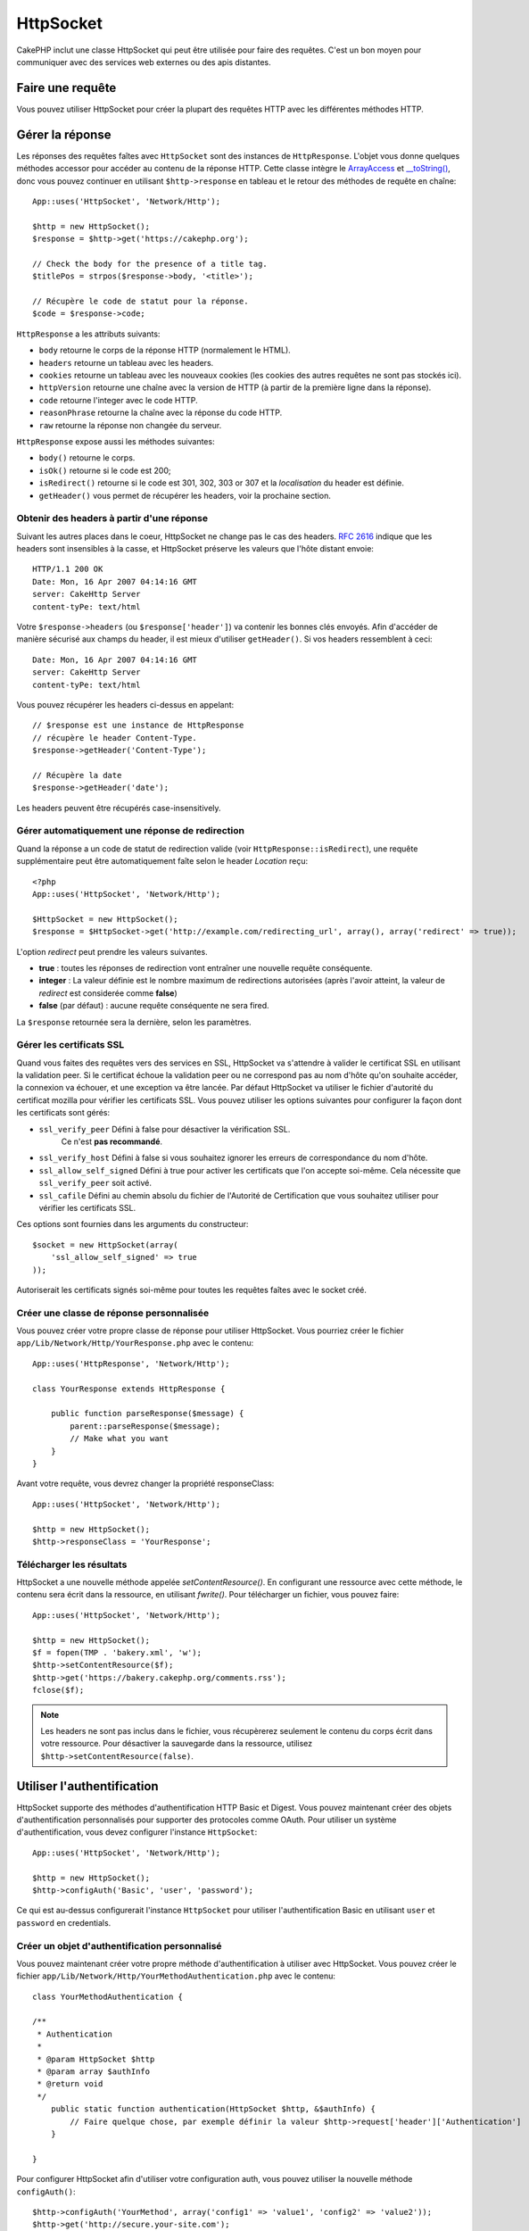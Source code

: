 HttpSocket
##########

.. php:class:: HttpSocket(mixed $config = array())

CakePHP inclut une classe HttpSocket qui peut être utilisée pour faire des
requêtes. C'est un bon moyen pour communiquer avec des services web externes
ou des apis distantes.

Faire une requête
=================

Vous pouvez utiliser HttpSocket pour créer la plupart des requêtes HTTP avec
les différentes méthodes HTTP.

.. php:method:: get($uri, $query, $request)

    Le paramètre ``$query`` peut soit être une chaîne de caractères, soit un
    tableau de clés et de valeurs. La méthode get fait une simple requête
    HTTP GET retournant les résultats::

        App::uses('HttpSocket', 'Network/Http');

        $HttpSocket = new HttpSocket();

        // requête chaîne
        $results = $HttpSocket->get('https://www.google.com/search', 'q=cakephp');

        // requête tableau
        $results = $HttpSocket->get('https://www.google.com/search', array('q' => 'cakephp'));

.. php:method:: post($uri, $data, $request)

    La méthode post fait une simple requête HTTP POST retournant les résultats.

    Les paramètres pour la méthode ``post`` sont presque les mêmes que pour la
    méthode get, ``$uri`` est l'adresse web où la requête a été faite;
    ``$query`` est la donnée à poster, que ce soit en chaîne, ou en un
    tableau de clés et de valeurs::

        App::uses('HttpSocket', 'Network/Http');

        $HttpSocket = new HttpSocket();

        // donnée en chaîne
        $results = $HttpSocket->post(
            'http://example.com/add',
            'name=test&type=user'
        );

        // donnée en tableau
        $data = array('name' => 'test', 'type' => 'user');
        $results = $HttpSocket->post('http://example.com/add', $data);

.. php:method:: put($uri, $data, $request)

    La méthode put fait une simple requête HTTP PUT retournant les résultats.

    Les paramètres pour la méthode ``put`` est la même que pour la méthode
    :php:meth:`~HttpSocket::post()`.

.. php:method:: delete($uri, $query, $request)

    La méthode delete fait une requête simple HTTP DELETE retournant les
    résultats.

    Les paramètres pour la méthode ``delete`` sont les mêmes que pour la
    méthode :php:meth:`~HttpSocket::get()`. Le paramètre ``$query`` peut soit
    être une chaîne, soit un tableau d'arguments d'une recherche sous forme de
    chaîne pour la requête.

.. php:method:: patch($uri, $data, $request)

    La méthode patch fait une simple requête HTTP PATCH retournant les
    résultats.

    Les paramètres pour la méthode ``patch`` sont les mêmes que pour la
    méthode :php:meth:`~HttpSocket::post()`.

    .. versionadded:: 2.4

.. php:method:: request($request)

    La méthode request de base qui est appelée à partir de tous les wrappers
    (get, post, put, delete). Retourne les résultats de la requête.

    $request est un tableau à clé avec des options diverses. Voici le format
    et les configurations par défaut::

        public $request = array(
            'method' => 'GET',
            'uri' => array(
                'scheme' => 'http',
                'host' => null,
                'port' => 80,
                'user' => null,
                'pass' => null,
                'path' => null,
                'query' => null,
                'fragment' => null
            ),
            'auth' => array(
                'method' => 'Basic',
                'user' => null,
                'pass' => null
            ),
            'version' => '1.1',
            'body' => '',
            'line' => null,
            'header' => array(
                'Connection' => 'close',
                'User-Agent' => 'CakePHP'
            ),
            'raw' => null,
            'redirect' => false,
            'cookies' => array()
        );

Gérer la réponse
================

Les réponses des requêtes faîtes avec ``HttpSocket`` sont des instances de
``HttpResponse``. L'objet vous donne quelques méthodes accessor pour accéder
au contenu de la réponse HTTP. Cette classe intègre le
`ArrayAccess <https://www.php.net/manual/en/class.arrayaccess.php>`_ et
`__toString() <https://www.php.net/manual/en/language.oop5.magic.php#language.oop5.magic.tostring>`_,
donc vous pouvez continuer en utilisant ``$http->response`` en tableau et le
retour des méthodes de requête en chaîne::

    App::uses('HttpSocket', 'Network/Http');

    $http = new HttpSocket();
    $response = $http->get('https://cakephp.org');

    // Check the body for the presence of a title tag.
    $titlePos = strpos($response->body, '<title>');

    // Récupère le code de statut pour la réponse.
    $code = $response->code;

``HttpResponse`` a les attributs suivants:

* ``body`` retourne le corps de la réponse HTTP (normalement le HTML).
* ``headers`` retourne un tableau avec les headers.
* ``cookies`` retourne un tableau avec les nouveaux cookies (les cookies
  des autres requêtes ne sont pas stockés ici).
* ``httpVersion`` retourne une chaîne avec la version de HTTP (à partir
  de la première ligne dans la réponse).
* ``code`` retourne l'integer avec le code HTTP.
* ``reasonPhrase`` retourne la chaîne avec la réponse du code HTTP.
* ``raw`` retourne la réponse non changée du serveur.

``HttpResponse`` expose aussi les méthodes suivantes:

* ``body()`` retourne le corps.
* ``isOk()`` retourne si le code est 200;
* ``isRedirect()`` retourne si le code est 301, 302, 303 or 307 et la
  *localisation* du header est définie.
* ``getHeader()`` vous permet de récupérer les headers, voir la prochaine
  section.

Obtenir des headers à partir d'une réponse
------------------------------------------

Suivant les autres places dans le coeur, HttpSocket ne change pas le cas des
headers. :rfc:`2616` indique que les headers sont insensibles à la casse, et
HttpSocket préserve les valeurs que l'hôte distant envoie::

    HTTP/1.1 200 OK
    Date: Mon, 16 Apr 2007 04:14:16 GMT
    server: CakeHttp Server
    content-tyPe: text/html

Votre ``$response->headers`` (ou ``$response['header']``) va contenir les
bonnes clés envoyés. Afin d'accéder de manière sécurisé aux champs du
header, il est mieux d'utiliser ``getHeader()``. Si vos headers
ressemblent à ceci::

    Date: Mon, 16 Apr 2007 04:14:16 GMT
    server: CakeHttp Server
    content-tyPe: text/html

Vous pouvez récupérer les headers ci-dessus en appelant::

    // $response est une instance de HttpResponse
    // récupère le header Content-Type.
    $response->getHeader('Content-Type');

    // Récupère la date
    $response->getHeader('date');

Les headers peuvent être récupérés case-insensitively.

Gérer automatiquement une réponse de redirection
------------------------------------------------

Quand la réponse a un code de statut de redirection valide (voir
``HttpResponse::isRedirect``), une requête supplémentaire peut être
automatiquement faîte selon le header *Location* reçu::

    <?php
    App::uses('HttpSocket', 'Network/Http');

    $HttpSocket = new HttpSocket();
    $response = $HttpSocket->get('http://example.com/redirecting_url', array(), array('redirect' => true));


L'option *redirect* peut prendre les valeurs suivantes.

* **true** : toutes les réponses de redirection vont entraîner une nouvelle
  requête conséquente.
* **integer** : La valeur définie est le nombre maximum de redirections
  autorisées (après l'avoir atteint, la valeur de *redirect* est considerée
  comme **false**)
* **false** (par défaut) : aucune requête conséquente ne sera fired.

La ``$response`` retournée sera la dernière, selon les paramètres.

.. _http-socket-ssl-options:

Gérer les certificats SSL
-------------------------

Quand vous faites des requêtes vers des services en SSL, HttpSocket va
s'attendre à valider le certificat SSL en utilisant la validation peer. Si le
certificat échoue la validation peer ou ne correspond pas au nom d'hôte
qu'on souhaite accéder, la connexion va échouer, et une exception va être
lancée. Par défaut HttpSocket va utiliser le fichier d'autorité du certificat
mozilla pour vérifier les certificats SSL. Vous pouvez utiliser les options
suivantes pour configurer la façon dont les certificats sont gérés:

- ``ssl_verify_peer`` Défini à false pour désactiver la vérification SSL.
   Ce n'est **pas recommandé**.
- ``ssl_verify_host`` Défini à false si vous souhaitez ignorer les erreurs
  de correspondance du nom d'hôte.
- ``ssl_allow_self_signed`` Défini à true pour activer les certificats que l'on
  accepte soi-même. Cela nécessite que ``ssl_verify_peer`` soit activé.
- ``ssl_cafile`` Défini au chemin absolu du fichier de l'Autorité de
  Certification que vous souhaitez utiliser pour vérifier les certificats SSL.

Ces options sont fournies dans les arguments du constructeur::

    $socket = new HttpSocket(array(
        'ssl_allow_self_signed' => true
    ));

Autoriserait les certificats signés soi-même pour toutes les requêtes faîtes
avec le socket créé.

.. versionadded:: 2.3
    La validation de certificats SSL a été ajoutée dans 2.3.

Créer une classe de réponse personnalisée
-----------------------------------------

Vous pouvez créer votre propre classe de réponse pour utiliser HttpSocket. Vous
pourriez créer le fichier ``app/Lib/Network/Http/YourResponse.php`` avec le
contenu::

    App::uses('HttpResponse', 'Network/Http');

    class YourResponse extends HttpResponse {

        public function parseResponse($message) {
            parent::parseResponse($message);
            // Make what you want
        }
    }


Avant votre requête, vous devrez changer la propriété responseClass::

    App::uses('HttpSocket', 'Network/Http');

    $http = new HttpSocket();
    $http->responseClass = 'YourResponse';

.. versionchanged:: 2.3
    Depuis 2.3.0, vous devriez étendre ``HttpSocketResponse`` à la place. Cela
    évite un problème commun avec l'extension HTTP PECL.

Télécharger les résultats
-------------------------

HttpSocket a une nouvelle méthode appelée `setContentResource()`. En
configurant une ressource avec cette méthode, le contenu sera écrit
dans la ressource, en utilisant `fwrite()`. Pour télécharger un fichier,
vous pouvez faire::

    App::uses('HttpSocket', 'Network/Http');

    $http = new HttpSocket();
    $f = fopen(TMP . 'bakery.xml', 'w');
    $http->setContentResource($f);
    $http->get('https://bakery.cakephp.org/comments.rss');
    fclose($f);

.. note::

    Les headers ne sont pas inclus dans le fichier, vous récupèrerez seulement
    le contenu du corps écrit dans votre ressource. Pour désactiver la
    sauvegarde dans la ressource, utilisez ``$http->setContentResource(false)``.

Utiliser l'authentification
===========================

HttpSocket supporte des méthodes d'authentification HTTP Basic et Digest. Vous
pouvez maintenant créer des objets d'authentification personnalisés pour
supporter des protocoles comme OAuth. Pour utiliser un système
d'authentification, vous devez configurer l'instance ``HttpSocket``::

    App::uses('HttpSocket', 'Network/Http');

    $http = new HttpSocket();
    $http->configAuth('Basic', 'user', 'password');

Ce qui est au-dessus configurerait l'instance ``HttpSocket`` pour utiliser
l'authentification Basic en utilisant ``user`` et ``password`` en credentials.

Créer un objet d'authentification personnalisé
----------------------------------------------

Vous pouvez maintenant créer votre propre méthode d'authentification à
utiliser avec HttpSocket. Vous pouvez créer le fichier
``app/Lib/Network/Http/YourMethodAuthentication.php`` avec le contenu::


    class YourMethodAuthentication {

    /**
     * Authentication
     *
     * @param HttpSocket $http
     * @param array $authInfo
     * @return void
     */
        public static function authentication(HttpSocket $http, &$authInfo) {
            // Faire quelque chose, par exemple définir la valeur $http->request['header']['Authentication']
        }

    }

Pour configurer HttpSocket afin d'utiliser votre configuration auth, vous
pouvez utiliser la nouvelle méthode ``configAuth()``::

    $http->configAuth('YourMethod', array('config1' => 'value1', 'config2' => 'value2'));
    $http->get('http://secure.your-site.com');

La méthode ``authentication()`` va être appelée pour ajouter aux headers de la
requête.

Utiliser un HttpSocket avec un proxy
------------------------------------

En tant que configuration de auth, vous pouvez configurer une authentification
de proxy. Vous pouvez créer votre méthode personnalisée pour authentifier
le proxy dans la même classe d'authentification. Par exemple::


    class YourMethodAuthentication {

    /**
     * Authentication
     *
     * @param HttpSocket $http
     * @param array $authInfo
     * @return void
     */
        public static function authentication(HttpSocket $http, &$authInfo) {
            // Faire quelque chose, par exemple définir ma valeur $http->request['header']['Authentication']
        }

    /**
     * Proxy Authentication
     *
     * @param HttpSocket $http
     * @param array $proxyInfo
     * @return void
     */
        public static function proxyAuthentication(HttpSocket $http, &$proxyInfo) {
            // Faire quelque chose, par exemple définir la valeur $http->request['header']['Proxy-Authentication']
        }

    }

.. note::

    Pour utiliser un proxy, vous devez appeler ``HttpSocket::configProxy()``
    semblable à ``HttpSocket::configAuth()``.



.. meta::
    :title lang=fr: HttpSocket
    :keywords lang=fr: tableau nommé,tableau donnée,paramètre query,query string,php class,string query,test type,string data,google,query results,webservices,apis,paramètres,cakephp,meth,résultats de recherche
